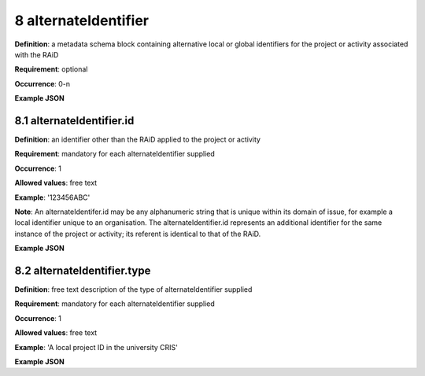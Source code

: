 .. autosummary::
   :toctree: generated

.. _8-alternateIdentifier:

8 alternateIdentifier
=====================

**Definition**: a metadata schema block containing alternative local or global identifiers for the project or activity associated with the RAiD

**Requirement**: optional

**Occurrence**: 0-n

**Example JSON**

.. _8.1-alternateIdentifier.id:

8.1 alternateIdentifier.id
--------------------------

**Definition**: an identifier other than the RAiD applied to the project or activity

**Requirement**: mandatory for each alternateIdentifier supplied

**Occurrence**: 1

**Allowed values**: free text

**Example**: '123456ABC'

**Note**: An alternateIdentifer.id may be any alphanumeric string that is unique within its domain of issue, for example a local identifier unique to an organisation. The alternateIdentifier.id represents an additional identifier for the same instance of the project or activity; its referent is identical to that of the RAiD.

**Example JSON**


.. _8.2-alternateIdentifier.type:

8.2 alternateIdentifier.type
----------------------------

**Definition**: free text description of the type of alternateIdentifier supplied

**Requirement**: mandatory for each alternateIdentifier supplied

**Occurrence**: 1

**Allowed values**: free text

**Example**: 'A local project ID in the university CRIS'

**Example JSON**
